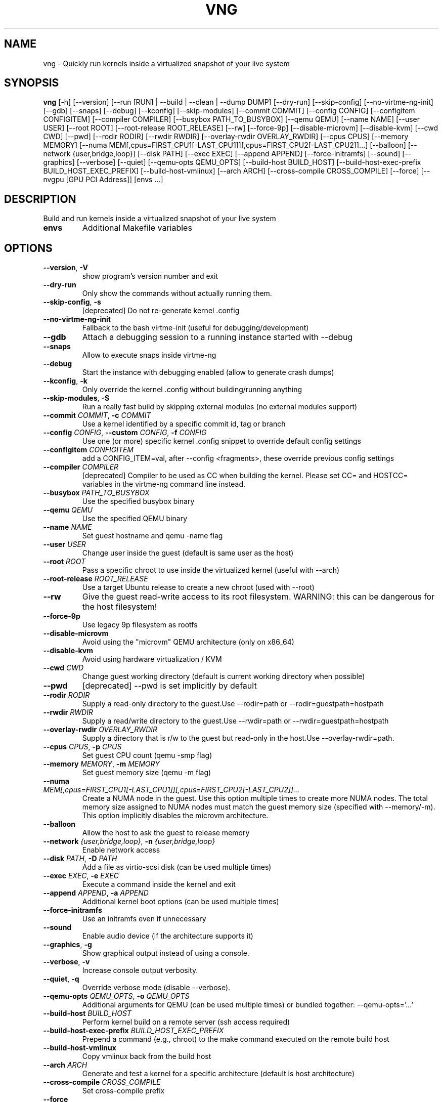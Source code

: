 .TH VNG "1" "2024\-10\-13" "virtme\-ng 1.30" "virtme\-ng"
.SH NAME
vng \- Quickly run kernels inside a virtualized snapshot of your live system
.SH SYNOPSIS
.B vng
[-h] [--version] [--run [RUN] | --build | --clean | --dump DUMP] [--dry-run] [--skip-config] [--no-virtme-ng-init] [--gdb] [--snaps] [--debug] [--kconfig] [--skip-modules] [--commit COMMIT] [--config CONFIG] [--configitem CONFIGITEM] [--compiler COMPILER] [--busybox PATH_TO_BUSYBOX] [--qemu QEMU] [--name NAME] [--user USER] [--root ROOT] [--root-release ROOT_RELEASE] [--rw] [--force-9p] [--disable-microvm] [--disable-kvm] [--cwd CWD] [--pwd] [--rodir RODIR] [--rwdir RWDIR] [--overlay-rwdir OVERLAY_RWDIR] [--cpus CPUS] [--memory MEMORY] [--numa MEM[,cpus=FIRST_CPU1[-LAST_CPU1]][,cpus=FIRST_CPU2[-LAST_CPU2]]...] [--balloon] [--network {user,bridge,loop}] [--disk PATH] [--exec EXEC] [--append APPEND] [--force-initramfs] [--sound] [--graphics] [--verbose] [--quiet] [--qemu-opts QEMU_OPTS] [--build-host BUILD_HOST] [--build-host-exec-prefix BUILD_HOST_EXEC_PREFIX] [--build-host-vmlinux] [--arch ARCH] [--cross-compile CROSS_COMPILE] [--force] [--nvgpu [GPU PCI Address]] [envs ...]
.SH DESCRIPTION
Build and run kernels inside a virtualized snapshot of your live system

.TP
\fBenvs\fR
Additional Makefile variables

.SH OPTIONS
.TP
\fB\-\-version\fR, \fB\-V\fR
show program's version number and exit

.TP
\fB\-\-dry\-run\fR
Only show the commands without actually running them.

.TP
\fB\-\-skip\-config\fR, \fB\-s\fR
[deprecated] Do not re\-generate kernel .config

.TP
\fB\-\-no\-virtme\-ng\-init\fR
Fallback to the bash virtme\-init (useful for debugging/development)

.TP
\fB\-\-gdb\fR
Attach a debugging session to a running instance started with \-\-debug

.TP
\fB\-\-snaps\fR
Allow to execute snaps inside virtme\-ng

.TP
\fB\-\-debug\fR
Start the instance with debugging enabled (allow to generate crash dumps)

.TP
\fB\-\-kconfig\fR, \fB\-k\fR
Only override the kernel .config without building/running anything

.TP
\fB\-\-skip\-modules\fR, \fB\-S\fR
Run a really fast build by skipping external modules (no external modules support)

.TP
\fB\-\-commit\fR \fI\,COMMIT\/\fR, \fB\-c\fR \fI\,COMMIT\/\fR
Use a kernel identified by a specific commit id, tag or branch

.TP
\fB\-\-config\fR \fI\,CONFIG\/\fR, \fB\-\-custom\fR \fI\,CONFIG\/\fR, \fB\-f\fR \fI\,CONFIG\/\fR
Use one (or more) specific kernel .config snippet to override default config settings

.TP
\fB\-\-configitem\fR \fI\,CONFIGITEM\/\fR
add a CONFIG_ITEM=val, after \-\-config <fragments>, these override previous config settings

.TP
\fB\-\-compiler\fR \fI\,COMPILER\/\fR
[deprecated] Compiler to be used as CC when building the kernel. Please set CC= and HOSTCC= variables in the virtme\-ng command line instead.

.TP
\fB\-\-busybox\fR \fI\,PATH_TO_BUSYBOX\/\fR
Use the specified busybox binary

.TP
\fB\-\-qemu\fR \fI\,QEMU\/\fR
Use the specified QEMU binary

.TP
\fB\-\-name\fR \fI\,NAME\/\fR
Set guest hostname and qemu \-name flag

.TP
\fB\-\-user\fR \fI\,USER\/\fR
Change user inside the guest (default is same user as the host)

.TP
\fB\-\-root\fR \fI\,ROOT\/\fR
Pass a specific chroot to use inside the virtualized kernel (useful with \-\-arch)

.TP
\fB\-\-root\-release\fR \fI\,ROOT_RELEASE\/\fR
Use a target Ubuntu release to create a new chroot (used with \-\-root)

.TP
\fB\-\-rw\fR
Give the guest read\-write access to its root filesystem. WARNING: this can be dangerous for the host filesystem!

.TP
\fB\-\-force\-9p\fR
Use legacy 9p filesystem as rootfs

.TP
\fB\-\-disable\-microvm\fR
Avoid using the "microvm" QEMU architecture (only on x86_64)

.TP
\fB\-\-disable\-kvm\fR
Avoid using hardware virtualization / KVM

.TP
\fB\-\-cwd\fR \fI\,CWD\/\fR
Change guest working directory (default is current working directory when possible)

.TP
\fB\-\-pwd\fR
[deprecated] \-\-pwd is set implicitly by default

.TP
\fB\-\-rodir\fR \fI\,RODIR\/\fR
Supply a read\-only directory to the guest.Use \-\-rodir=path or \-\-rodir=guestpath=hostpath

.TP
\fB\-\-rwdir\fR \fI\,RWDIR\/\fR
Supply a read/write directory to the guest.Use \-\-rwdir=path or \-\-rwdir=guestpath=hostpath

.TP
\fB\-\-overlay\-rwdir\fR \fI\,OVERLAY_RWDIR\/\fR
Supply a directory that is r/w to the guest but read\-only in the host.Use \-\-overlay\-rwdir=path.

.TP
\fB\-\-cpus\fR \fI\,CPUS\/\fR, \fB\-p\fR \fI\,CPUS\/\fR
Set guest CPU count (qemu \-smp flag)

.TP
\fB\-\-memory\fR \fI\,MEMORY\/\fR, \fB\-m\fR \fI\,MEMORY\/\fR
Set guest memory size (qemu \-m flag)

.TP
\fB\-\-numa\fR \fI\,MEM[,cpus=FIRST_CPU1[\-LAST_CPU1]][,cpus=FIRST_CPU2[\-LAST_CPU2]]...\/\fR
Create a NUMA node in the guest. Use this option multiple times to create more NUMA nodes. The total memory size assigned to NUMA nodes must match the guest memory size (specified with \-\-memory/\-m). This option implicitly disables the microvm architecture.

.TP
\fB\-\-balloon\fR
Allow the host to ask the guest to release memory

.TP
\fB\-\-network\fR \fI\,{user,bridge,loop}\/\fR, \fB\-n\fR \fI\,{user,bridge,loop}\/\fR
Enable network access

.TP
\fB\-\-disk\fR \fI\,PATH\/\fR, \fB\-D\fR \fI\,PATH\/\fR
Add a file as virtio\-scsi disk (can be used multiple times)

.TP
\fB\-\-exec\fR \fI\,EXEC\/\fR, \fB\-e\fR \fI\,EXEC\/\fR
Execute a command inside the kernel and exit

.TP
\fB\-\-append\fR \fI\,APPEND\/\fR, \fB\-a\fR \fI\,APPEND\/\fR
Additional kernel boot options (can be used multiple times)

.TP
\fB\-\-force\-initramfs\fR
Use an initramfs even if unnecessary

.TP
\fB\-\-sound\fR
Enable audio device (if the architecture supports it)

.TP
\fB\-\-graphics\fR, \fB\-g\fR
Show graphical output instead of using a console.

.TP
\fB\-\-verbose\fR, \fB\-v\fR
Increase console output verbosity.

.TP
\fB\-\-quiet\fR, \fB\-q\fR
Override verbose mode (disable \-\-verbose).

.TP
\fB\-\-qemu\-opts\fR \fI\,QEMU_OPTS\/\fR, \fB\-o\fR \fI\,QEMU_OPTS\/\fR
Additional arguments for QEMU (can be used multiple times) or bundled together: \-\-qemu\-opts='...'

.TP
\fB\-\-build\-host\fR \fI\,BUILD_HOST\/\fR
Perform kernel build on a remote server (ssh access required)

.TP
\fB\-\-build\-host\-exec\-prefix\fR \fI\,BUILD_HOST_EXEC_PREFIX\/\fR
Prepend a command (e.g., chroot) to the make command executed on the remote build host

.TP
\fB\-\-build\-host\-vmlinux\fR
Copy vmlinux back from the build host

.TP
\fB\-\-arch\fR \fI\,ARCH\/\fR
Generate and test a kernel for a specific architecture (default is host architecture)

.TP
\fB\-\-cross\-compile\fR \fI\,CROSS_COMPILE\/\fR
Set cross\-compile prefix

.TP
\fB\-\-force\fR
Force reset git repository to target branch or commit (warning: this may drop uncommitted changes), and force kernel config override

.TP
\fB\-\-nvgpu\fR \fI\,[GPU PCI Address]\/\fR
Add a passthrough NVIDIA GPU

.SH ACTION
.TP
\fB\-\-run\fR \fI\,[RUN]\/\fR, \fB\-r\fR \fI\,[RUN]\/\fR
Run a specified kernel; \-\-run can accept one of the following arguments: 1) nothing (in this case it'll try to boot the same kernel running on the host), 2) a kernel binary (like ./arch/x86/boot/bzImage), 3) a directory (where it'll try to find a valid kernel binary file), 4) an upstream version, for example `vng \-\-run v6.6.17` (in this case vng will download a precompiled upstream kernel from the Ubuntu mainline repository)

.TP
\fB\-\-build\fR, \fB\-b\fR
Build the kernel in the current directory (or remotely if used with \-\-build\-host)

.TP
\fB\-\-clean\fR, \fB\-x\fR
Clean the kernel repository (local or remote if used with \-\-build\-host)

.TP
\fB\-\-dump\fR \fI\,DUMP\/\fR, \fB\-d\fR \fI\,DUMP\/\fR
Generate a memory dump of the running kernel (instance needs to be started with \-\-debug)

.SH COMMENTS
virtme\-ng is a tool that allows to easily and quickly recompile and test a
Linux kernel, starting from the source code. It allows to re‐ compile  the
kernel in a few minutes (rather than hours), then the kernel is automatically
started in a virtualized environment that is an exact copy\-on\-write copy of
your live system, which means that any changes made to the virtualized
environment do not affect the host system.

In order to do this, a minimal config is produced (with the bare minimum
support to test the kernel inside qemu), then the selected kernel is
automatically built and started inside qemu, using the filesystem of the host
as a copy\-on\-write snapshot.

This means that you can safely destroy the entire filesystem, crash the kernel,
etc. without affecting the host.

NOTE: kernels produced with virtme\-ng are lacking lots of features, in order to
reduce the build time to the minimum and still provide you a usable kernel
capable of running your tests and experiments.

virtme\-ng is based on virtme, written by Andy Lutomirski <luto@kernel.org>.

.SH AUTHOR
.nf
virtme-ng is written by Andrea Righi <arighi@nvidia.com>
.fi
.nf
Based on virtme by Andy Lutomirski <luto@kernel.org>
.fi

.SH DISTRIBUTION
The latest version of virtme\-ng may be downloaded from
.UR https://github.com/arighi/virtme\-ng
.UE
